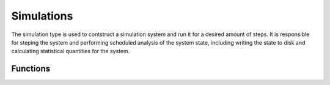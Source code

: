 .. _man-simulations:

**************
Simulations
**************

The simulation type is used to contstruct a simulation system and run it for a
desired amount of steps. It is responsible for steping the system and performing
scheduled analysis of the system state, including writing the state to disk and
calculating statistical quantities for the system.

Functions
--------


.. function:: Simulation( dir, dc, log)

    Create a simulation. An ``id`` is assigned based on the next available 
    directory in ``dir`` folling the convention: ``dir/trial$id``. ``dc`` is 
    a dimensionless contant object that is used to initialize the simulation
    system. ``log`` is a log object for the system to use for logging.


.. function:: Simulation( id, path, dc, log)

    Creates a simulation. ``id`` is a unique identifier for the simulation.
    ``path`` is where the simulation will place output files. ``dc`` is a 
    dimensienless constant object for creating the system with. ``log`` is
    used to log simulation messages.

.. function:: run( sim, r )

    Runs simulation, ``sim``, for range ``r``. ``r`` is of the format:
    ``equilibrium:frequency:steps`` where ``equilibrium`` is the number of 
    steps to equilibriate the system for, ``frequency`` is how often to save
    the system state, and ``steps`` is how many steps to run for after
    equilibrium steps have been taken.

.. doctest::

    # initialize sim for 100 steps, then run for 5000 steps
    # and take measurements every 1000 steps
    run( sim, 100:1000:5000 )

